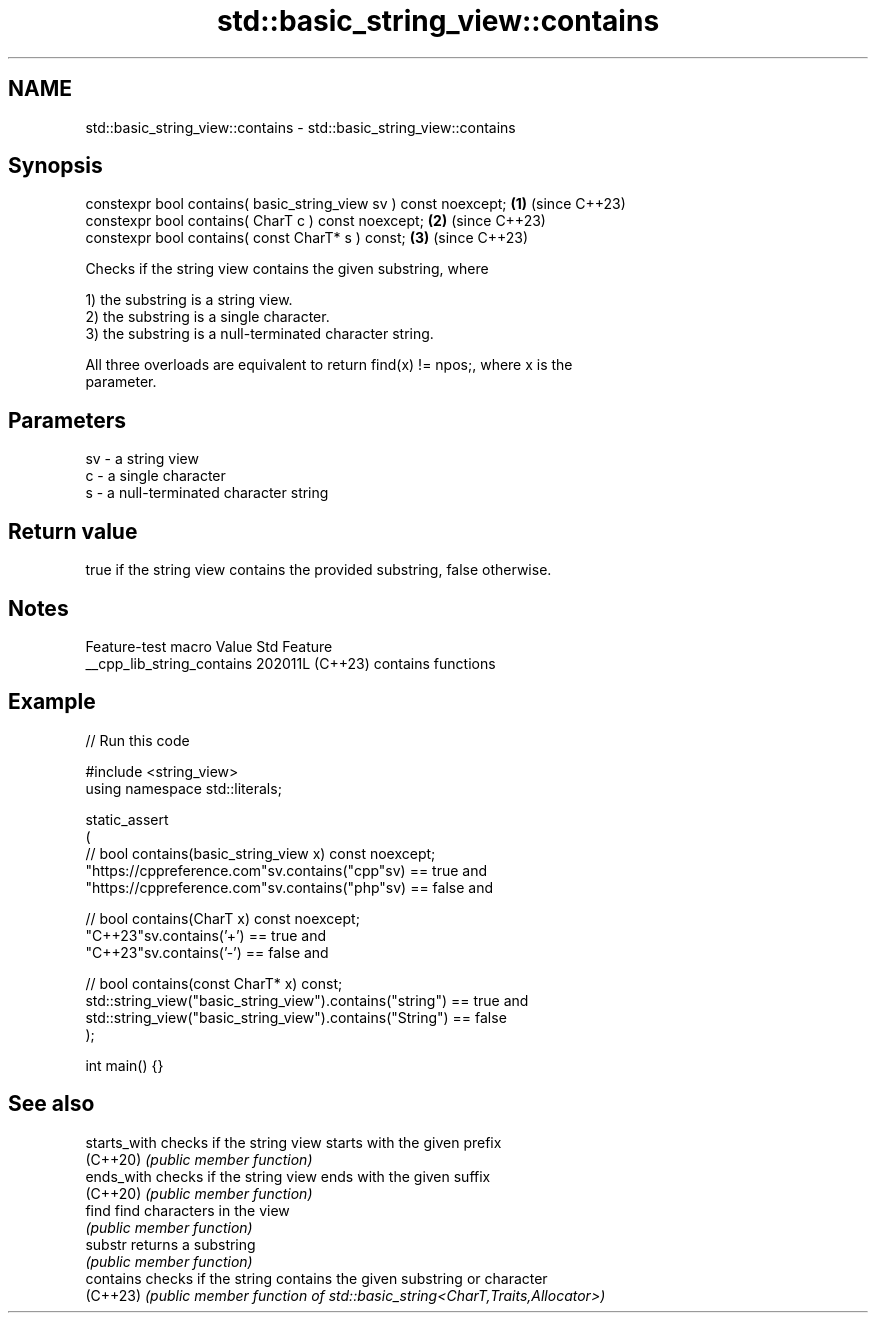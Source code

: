 .TH std::basic_string_view::contains 3 "2024.06.10" "http://cppreference.com" "C++ Standard Libary"
.SH NAME
std::basic_string_view::contains \- std::basic_string_view::contains

.SH Synopsis
   constexpr bool contains( basic_string_view sv ) const noexcept; \fB(1)\fP (since C++23)
   constexpr bool contains( CharT c ) const noexcept;              \fB(2)\fP (since C++23)
   constexpr bool contains( const CharT* s ) const;                \fB(3)\fP (since C++23)

   Checks if the string view contains the given substring, where

   1) the substring is a string view.
   2) the substring is a single character.
   3) the substring is a null-terminated character string.

   All three overloads are equivalent to return find(x) != npos;, where x is the
   parameter.

.SH Parameters

   sv - a string view
   c  - a single character
   s  - a null-terminated character string

.SH Return value

   true if the string view contains the provided substring, false otherwise.

.SH Notes

      Feature-test macro      Value    Std        Feature
   __cpp_lib_string_contains 202011L (C++23) contains functions

.SH Example


// Run this code

 #include <string_view>
 using namespace std::literals;

 static_assert
 (
     // bool contains(basic_string_view x) const noexcept;
     "https://cppreference.com"sv.contains("cpp"sv) == true and
     "https://cppreference.com"sv.contains("php"sv) == false and

     // bool contains(CharT x) const noexcept;
     "C++23"sv.contains('+') == true and
     "C++23"sv.contains('-') == false and

     // bool contains(const CharT* x) const;
     std::string_view("basic_string_view").contains("string") == true and
     std::string_view("basic_string_view").contains("String") == false
 );

 int main() {}

.SH See also

   starts_with checks if the string view starts with the given prefix
   (C++20)     \fI(public member function)\fP
   ends_with   checks if the string view ends with the given suffix
   (C++20)     \fI(public member function)\fP
   find        find characters in the view
               \fI(public member function)\fP
   substr      returns a substring
               \fI(public member function)\fP
   contains    checks if the string contains the given substring or character
   (C++23)     \fI(public member function of std::basic_string<CharT,Traits,Allocator>)\fP

